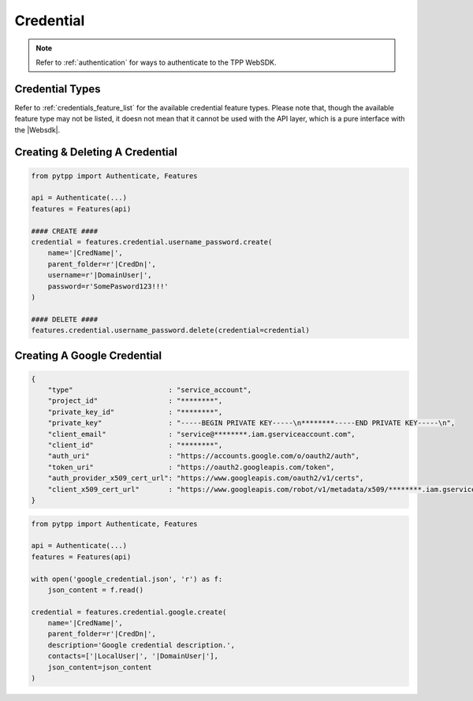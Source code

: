 .. _credential_usage:

Credential
==========

.. note::
    Refer to :ref:`authentication` for ways to authenticate to the TPP WebSDK.


Credential Types
----------------

Refer to :ref:`credentials_feature_list` for the available credential feature types. Please note that, though the
available feature type may not be listed, it doesn not mean that it cannot be used with the API layer, which is a
pure interface with the |Websdk|.

Creating & Deleting A Credential
--------------------------------
.. code-block:: python

    from pytpp import Authenticate, Features

    api = Authenticate(...)
    features = Features(api)

    #### CREATE ####
    credential = features.credential.username_password.create(
        name='|CredName|',
        parent_folder=r'|CredDn|',
        username=r'|DomainUser|',
        password=r'SomePasword123!!!'
    )

    #### DELETE ####
    features.credential.username_password.delete(credential=credential)

Creating A Google Credential
----------------------------

.. code-block:: text
    :name: google_credential.json

    {
        "type"                       : "service_account",
        "project_id"                 : "********",
        "private_key_id"             : "********",
        "private_key"                : "-----BEGIN PRIVATE KEY-----\n********-----END PRIVATE KEY-----\n",
        "client_email"               : "service@********.iam.gserviceaccount.com",
        "client_id"                  : "********",
        "auth_uri"                   : "https://accounts.google.com/o/oauth2/auth",
        "token_uri"                  : "https://oauth2.googleapis.com/token",
        "auth_provider_x509_cert_url": "https://www.googleapis.com/oauth2/v1/certs",
        "client_x509_cert_url"       : "https://www.googleapis.com/robot/v1/metadata/x509/********.iam.gserviceaccount.com"
    }

.. code-block:: python

    from pytpp import Authenticate, Features

    api = Authenticate(...)
    features = Features(api)

    with open('google_credential.json', 'r') as f:
        json_content = f.read()

    credential = features.credential.google.create(
        name='|CredName|',
        parent_folder=r'|CredDn|',
        description='Google credential description.',
        contacts=['|LocalUser|', '|DomainUser|'],
        json_content=json_content
    )
